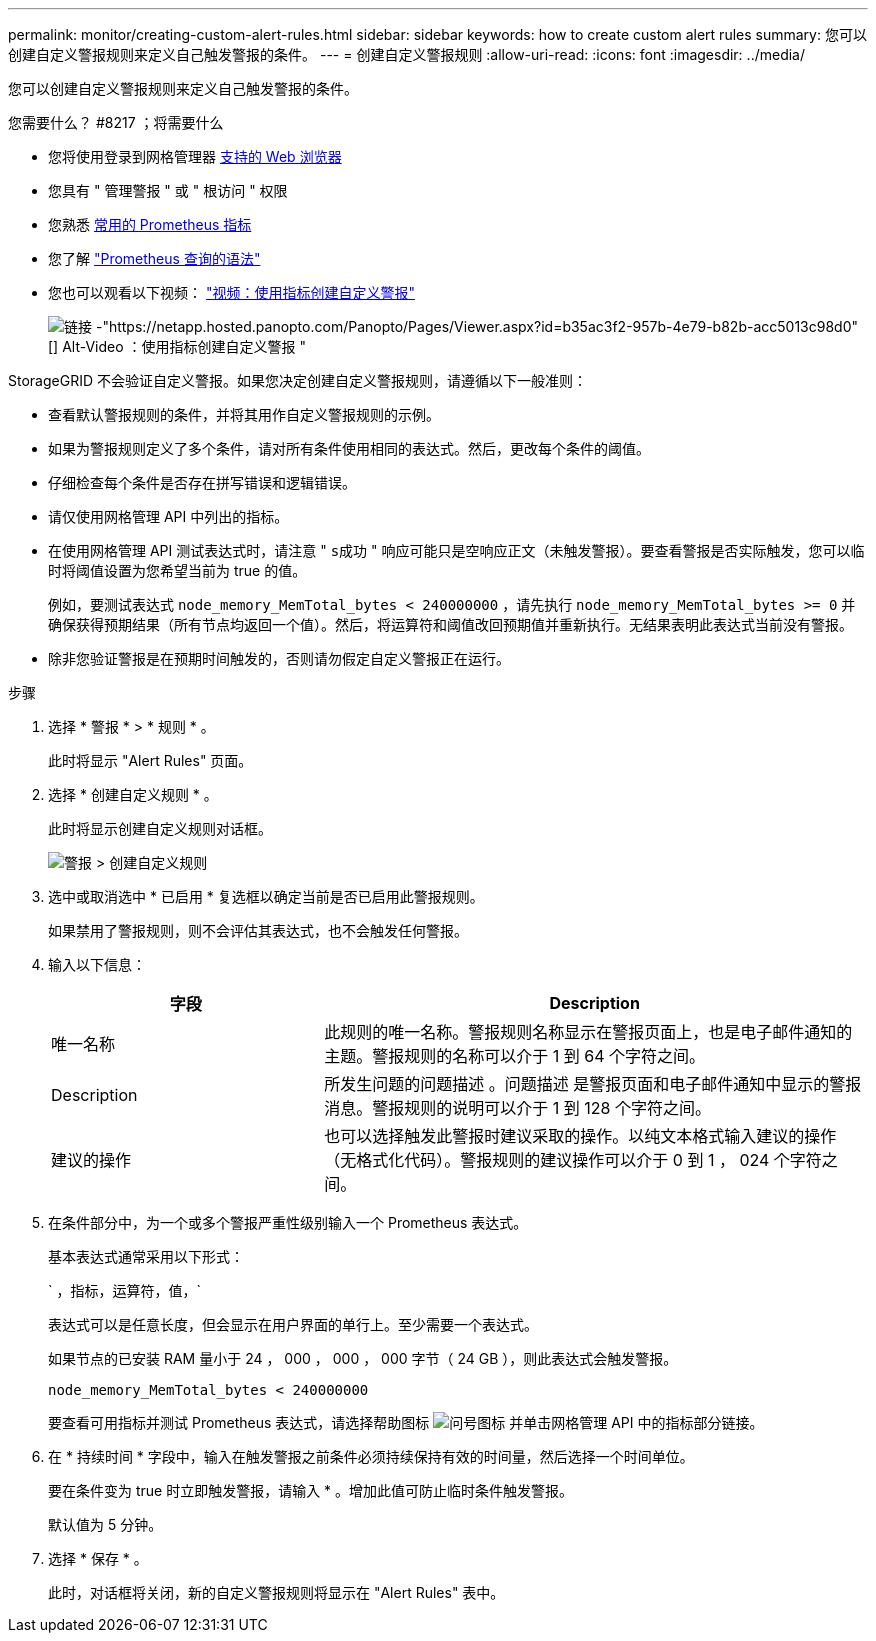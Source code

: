---
permalink: monitor/creating-custom-alert-rules.html 
sidebar: sidebar 
keywords: how to create custom alert rules 
summary: 您可以创建自定义警报规则来定义自己触发警报的条件。 
---
= 创建自定义警报规则
:allow-uri-read: 
:icons: font
:imagesdir: ../media/


[role="lead"]
您可以创建自定义警报规则来定义自己触发警报的条件。

.您需要什么？ #8217 ；将需要什么
* 您将使用登录到网格管理器 xref:../admin/web-browser-requirements.adoc[支持的 Web 浏览器]
* 您具有 " 管理警报 " 或 " 根访问 " 权限
* 您熟悉 xref:commonly-used-prometheus-metrics.adoc[常用的 Prometheus 指标]
* 您了解 https://prometheus.io/docs/querying/basics/["Prometheus 查询的语法"^]
* 您也可以观看以下视频： https://netapp.hosted.panopto.com/Panopto/Pages/Viewer.aspx?id=b35ac3f2-957b-4e79-b82b-acc5013c98d0["视频：使用指标创建自定义警报"^]
+
image::../media/video-screenshot-alert-create-custom.png[链接 -"https://netapp.hosted.panopto.com/Panopto/Pages/Viewer.aspx?id=b35ac3f2-957b-4e79-b82b-acc5013c98d0"[] Alt-Video ：使用指标创建自定义警报 "]



StorageGRID 不会验证自定义警报。如果您决定创建自定义警报规则，请遵循以下一般准则：

* 查看默认警报规则的条件，并将其用作自定义警报规则的示例。
* 如果为警报规则定义了多个条件，请对所有条件使用相同的表达式。然后，更改每个条件的阈值。
* 仔细检查每个条件是否存在拼写错误和逻辑错误。
* 请仅使用网格管理 API 中列出的指标。
* 在使用网格管理 API 测试表达式时，请注意 " `s成功` " 响应可能只是空响应正文（未触发警报）。要查看警报是否实际触发，您可以临时将阈值设置为您希望当前为 true 的值。
+
例如，要测试表达式 `node_memory_MemTotal_bytes < 240000000` ，请先执行 `node_memory_MemTotal_bytes >= 0` 并确保获得预期结果（所有节点均返回一个值）。然后，将运算符和阈值改回预期值并重新执行。无结果表明此表达式当前没有警报。

* 除非您验证警报是在预期时间触发的，否则请勿假定自定义警报正在运行。


.步骤
. 选择 * 警报 * > * 规则 * 。
+
此时将显示 "Alert Rules" 页面。

. 选择 * 创建自定义规则 * 。
+
此时将显示创建自定义规则对话框。

+
image::../media/alerts_create_custom_rule.png[警报 > 创建自定义规则]

. 选中或取消选中 * 已启用 * 复选框以确定当前是否已启用此警报规则。
+
如果禁用了警报规则，则不会评估其表达式，也不会触发任何警报。

. 输入以下信息：
+
[cols="1a,2a"]
|===
| 字段 | Description 


 a| 
唯一名称
 a| 
此规则的唯一名称。警报规则名称显示在警报页面上，也是电子邮件通知的主题。警报规则的名称可以介于 1 到 64 个字符之间。



 a| 
Description
 a| 
所发生问题的问题描述 。问题描述 是警报页面和电子邮件通知中显示的警报消息。警报规则的说明可以介于 1 到 128 个字符之间。



 a| 
建议的操作
 a| 
也可以选择触发此警报时建议采取的操作。以纯文本格式输入建议的操作（无格式化代码）。警报规则的建议操作可以介于 0 到 1 ， 024 个字符之间。

|===
. 在条件部分中，为一个或多个警报严重性级别输入一个 Prometheus 表达式。
+
基本表达式通常采用以下形式：

+
` ，指标，运算符，值，`

+
表达式可以是任意长度，但会显示在用户界面的单行上。至少需要一个表达式。

+
如果节点的已安装 RAM 量小于 24 ， 000 ， 000 ， 000 字节（ 24 GB ），则此表达式会触发警报。

+
`node_memory_MemTotal_bytes < 240000000`

+
要查看可用指标并测试 Prometheus 表达式，请选择帮助图标 image:../media/icon_nms_question.png["问号图标"] 并单击网格管理 API 中的指标部分链接。

. 在 * 持续时间 * 字段中，输入在触发警报之前条件必须持续保持有效的时间量，然后选择一个时间单位。
+
要在条件变为 true 时立即触发警报，请输入 * 。增加此值可防止临时条件触发警报。

+
默认值为 5 分钟。

. 选择 * 保存 * 。
+
此时，对话框将关闭，新的自定义警报规则将显示在 "Alert Rules" 表中。


